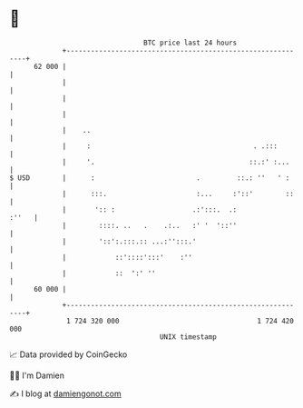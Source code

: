 * 👋

#+begin_example
                                    BTC price last 24 hours                    
                +------------------------------------------------------------+ 
         62 000 |                                                            | 
                |                                                            | 
                |                                                            | 
                |                                                            | 
                |    ..                                                      | 
                |     :                                        . .:::        | 
                |     '.                                      ::.:' :...     | 
   $ USD        |      :                         .         ::.: ''   ' :     | 
                |      :::.                      :...     :'::'        ::    | 
                |       ':: :                   .:':::.  .:            :''   | 
                |        ::::. ..   .    .:..   :' '  '::''                  | 
                |        '::':.:::.:: ...:'':::.'                            | 
                |            ::'::::':::'    :''                             | 
                |            ::  ':' ''                                      | 
         60 000 |                                                            | 
                +------------------------------------------------------------+ 
                 1 724 320 000                                  1 724 420 000  
                                        UNIX timestamp                         
#+end_example
📈 Data provided by CoinGecko

🧑‍💻 I'm Damien

✍️ I blog at [[https://www.damiengonot.com][damiengonot.com]]
